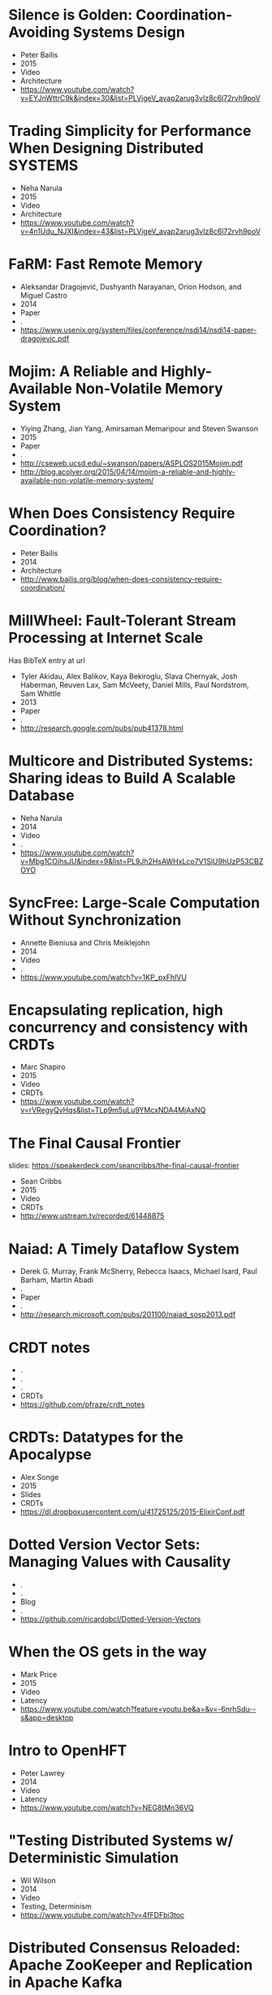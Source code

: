 * Silence is Golden: Coordination-Avoiding Systems Design
  - Peter Bailis
  - 2015
  - Video
  - Architecture
  - https://www.youtube.com/watch?v=EYJnWttrC9k&index=30&list=PLVjgeV_avap2arug3vIz8c6l72rvh9poV
* Trading Simplicity for Performance When Designing Distributed SYSTEMS
  - Neha Narula
  - 2015
  - Video
  - Architecture
  - https://www.youtube.com/watch?v=4n1Udu_NJXI&index=43&list=PLVjgeV_avap2arug3vIz8c6l72rvh9poV
* FaRM: Fast Remote Memory
  - Aleksandar Dragojević, Dushyanth Narayanan, Orion Hodson, and Miguel Castro
  - 2014
  - Paper
  - .
  - https://www.usenix.org/system/files/conference/nsdi14/nsdi14-paper-dragojevic.pdf
* Mojim: A Reliable and Highly-Available Non-Volatile Memory System
  - Yiying Zhang, Jian Yang, Amirsaman Memaripour and Steven Swanson
  - 2015
  - Paper
  - .
  - http://cseweb.ucsd.edu/~swanson/papers/ASPLOS2015Mojim.pdf
  - http://blog.acolyer.org/2015/04/14/mojim-a-reliable-and-highly-available-non-volatile-memory-system/
* When Does Consistency Require Coordination?
  - Peter Bailis
  - 2014
  - Architecture
  - http://www.bailis.org/blog/when-does-consistency-require-coordination/
* MillWheel: Fault-Tolerant Stream Processing at Internet Scale
  Has BibTeX entry at url

  - Tyler Akidau, Alex Balikov, Kaya Bekiroglu, Slava Chernyak, Josh Haberman, Reuven Lax, Sam McVeety, Daniel Mills, Paul Nordstrom, Sam Whittle
  - 2013
  - Paper
  - .
  - http://research.google.com/pubs/pub41378.html
* Multicore and Distributed Systems: Sharing ideas to Build A Scalable Database
  - Neha Narula
  - 2014
  - Video
  - .
  - https://www.youtube.com/watch?v=Mbg1COjhsJU&index=9&list=PL9Jh2HsAWHxLco7V1SjU9hUzP53CBZOYO
* SyncFree: Large-Scale Computation Without Synchronization
  - Annette Bieniusa and Chris Meiklejohn
  - 2014
  - Video
  - .
  - https://www.youtube.com/watch?v=1KP_pxFhlVU
* Encapsulating replication, high concurrency and consistency with CRDTs
  - Marc Shapiro
  - 2015
  - Video
  - CRDTs
  - https://www.youtube.com/watch?v=rVRegyQvHqs&list=TLp9m5uLu9YMcxNDA4MjAxNQ
* The Final Causal Frontier
  slides: https://speakerdeck.com/seancribbs/the-final-causal-frontier

  - Sean Cribbs
  - 2015
  - Video
  - CRDTs
  - http://www.ustream.tv/recorded/61448875
* Naiad: A Timely Dataflow System
  -  Derek G. Murray, Frank McSherry, Rebecca Isaacs, Michael Isard, Paul Barham, Martin Abadi
  - .
  - Paper
  - .
  - http://research.microsoft.com/pubs/201100/naiad_sosp2013.pdf
* CRDT notes
  - .
  - .
  - .
  - CRDTs
  - https://github.com/pfraze/crdt_notes
* CRDTs: Datatypes for the Apocalypse
  - Alex Songe
  - 2015
  - Slides
  - CRDTs
  - https://dl.dropboxusercontent.com/u/41725125/2015-ElixirConf.pdf
* Dotted Version Vector Sets: Managing Values with Causality
  - .
  - .
  - Blog
  - .
  - https://github.com/ricardobcl/Dotted-Version-Vectors
* When the OS gets in the way
  - Mark Price
  - 2015
  - Video
  - Latency
  - https://www.youtube.com/watch?feature=youtu.be&a=&v=-6nrhSdu--s&app=desktop
* Intro to OpenHFT
  - Peter Lawrey
  - 2014
  - Video
  - Latency
  - https://www.youtube.com/watch?v=NEG8tMn36VQ
* "Testing Distributed Systems w/ Deterministic Simulation
  - Wil Wilson
  - 2014
  - Video
  - Testing, Determinism
  - https://www.youtube.com/watch?v=4fFDFbi3toc
* Distributed Consensus Reloaded: Apache ZooKeeper and Replication in Apache Kafka
  - Flavio Junqueira and Neha Narkhede
  - 2015
  - Blog
  - Consensus
  - http://www.confluent.io/blog/distributed-consensus-reloaded-apache-zookeeper-and-replication-in-kafka
* Flow-Based Programming
  - J. Paul Morrison
  - .
  - Book
  - .
  - http://www.amazon.com/Flow-Based-Programming-J-Paul-Morrison-ebook/dp/B004PLO66O/ref=redir_mobile_desktop?ie=UTF8&fp=1&noEncodingTag=1&pc_redir=T1&redirectFromSS=1
* Implementing Linearizability at Large Scale and Low Latency
  - Collin Lee, Seo Jin Park, Ankita Kejriwal, Satoshi Matsushita, and John Ousterhout
  - .
  - Paper
  - .
  - http://sigops.org/sosp/sosp15/current/2015-Monterey/printable/126-lee.pdf
* ChainReaction: a Causal+ Consistent Datastore based on Chain Replication
  - João Leitão
  - .
  - Paper
  - .
  - http://www.academia.edu/3427731/ChainReaction_a_Causal_Consistent_Datastore_based_on_Chain_Replication
* Minimizing Faulty Executions of Distributed Systems
  Code: https://github.com/netsys/demi

  - Colin Scott, Aurojit Panda, Vjekoslav Brajkovic, George Necula, Arvind Krishnamurthy, Scott Shenker
  - .
  - Paper
  - Testing
  - http://www.eecs.berkeley.edu/~rcs/research/nsdi_draft.pdf
* Chain Replication for Supporting High Throughput and Availability
  - Robbert van Renesse, Fred B. Schneider
  - .
  - Paper
  - Consensus, Replication
  - http://www.cs.cornell.edu/home/rvr/papers/osdi04.pdf
* Managing Chain Replication with Humming Consensus
  - Scott Fritchie
  - 2015
  - Slides
  - Consensus, Replication
  - http://www.snookles.com/scott/publications/ricon-2015.pdf
* Machi
  related to Chain Replication for Supporting High Throughtput and Availability paper
  uses CORFU style epoch management

  code: https://github.com/basho/machi
  documentation: https://github.com/basho/machi/tree/master/doc
* CORFU: A Shared Log Design for Flash Clusters
  - Mahesh Balakrishnan, Dahlia Malkhi, Vijayan Prabhakaran, Ted Wobber, Michael Wei, John D. Davis
  - .
  - Paper
  - .
  - http://research.microsoft.com/pubs/157204/corfumain-final.pdf
* Replicant: Replicated State Machines Made Easy
  - Robert Escriva, and Emin Gün Sirer
  - 2013
  - Blog
  - Replication
  - http://hackingdistributed.com/2013/12/26/introducing-replicant/
* Towards Fast Invariant Preservation in Geo-replicated Systems
  - Valter Balegas, Sergio Duarte Carla Ferreira, Rodrigo Rodrigues, Nuno Preguica, Mahsa Najafzadeh, Marc Shapiro
  - 2015
  - Paper
  - CRDTs
  - http://dl.acm.org/citation.cfm?doid=2723872.2723889
* Delta enabled CRDTs
  Reference implementations of state-based CRDTs that offer deltas for all mutations.

  code: https://github.com/CBaquero/delta-enabled-crdts
* Lasp: Declarative, Distributed Edge Computation
  - Chris Meiklejohn
  - 2015
  - Video
  - CRDTs
  - https://www.youtube.com/watch?v=co8Eyb2BrIQ
* Minimizing Faulty Executions of Distributed Systems
  Talk about DEMI system

  - Colin Scott
  - 2015
  - Video
  - Testing
  - https://www.youtube.com/watch?v=NFo7hEsc5Eo
* Managing Chain Replication Metadata with Humming Consensus
  - Scott Fritchie
  - 2015
  - Video
  - Consensus,Replication
  - https://www.youtube.com/watch?v=yR5kHL1bu1Q
* Implementation of CRDTs with δ-mutators
  - Carlos Baquero
  - 2015
  - Video
  - CRDTs
  - https://www.youtube.com/watch?v=jwCx1A181vY
* The quest for Invariant preserving replication
  - Valter Balegas
  - 2015
  - Video
  - CRDTs
  - https://www.youtube.com/watch?v=kfOo2OnC91I
* When Weak Consistency is not Enough from Causality to Transactions
  - JOÃO LEITÃO
  - 2015
  - Video
  - .
  - https://www.youtube.com/watch?v=Ox6UY-D_Zvs
* CRDTs in Practice
  - Marc Shapiro & Nuno Preguiça
  - 2015
  - Video
  - CRDTs
  - https://www.youtube.com/watch?v=xxjHC3yLDqw
* Introduction to Lattices and Order
  "For the mathematics underlying CvRDTs, check out the first couple chapters"

  - B. A. Davey, H. A. Priestley
  - .
  - Book
  - CRDTs
  - http://www.amazon.com/Introduction-Lattices-Order-B-Davey/dp/0521784514
* Outwards from the Middle of the Maze
  - Peter Alvaro
  - 2014
  - Video
  - Architecture
  - https://www.youtube.com/watch?v=ggCffvKEJmQ&app=desktop
* WHAT WE TALK ABOUT WHEN WE TALK ABOUT DISTRIBUTED SYSTEMS
  - Alvaro Videla
  - 2015
  - Blog
  - Distributed Systems
  - http://videlalvaro.github.io/2015/12/learning-about-distributed-systems.html
* A LOST MESSAGE DETECTION AND RECOVERY PROTOCOL
  - Rajendra K. Kanodia
  - 1974
  - RFC
  - .
  - https://tools.ietf.org/html/rfc663
* Accountability in Distributed SYSTEMS
  - Nimit Singhania
  - 2014
  - Paper
  - .
  - http://www.seas.upenn.edu/~nimits/papers/wpeII.pdf
* Reactive Vega: A Streaming Dataflow Architecture for Declarative Interactive Visualization
  overview: http://blog.acolyer.org/2015/12/11/reactive-vega/

  - Arvind Satyanarayan, Ryan Russell, Jane Hoffswell, and Jeffrey Heer
  - 2015
  - Paper
  - .
  - https://idl.cs.washington.edu/files/2015-ReactiveVega-InfoVis.pdf
* Molly: Lineage-driven Fault Injection
  code: https://github.com/palvaro/molly
* Accurate Latency Estimation in a Distributed Event Processing System
  - Badrish Chandramouli, Jonathan Goldstein, Roger Barga, Mirek Riedewald, Ivo Santos
  - .
  - Paper
  - .
  - http://www.msr-waypoint.net/pubs/141645/latency-icde11.pdf
* DPDK
  DPDK is a set of libraries and drivers for fast packet processing. It was
  designed to run on any processors. The first supported CPU was Intel x86
  and it is now extended to IBM Power 8, EZchip TILE-Gx and ARM. It runs
  mostly in Linux userland.
  - .
  - .
  - .
  - .
  - http://dpdk.org/
* Seastar Project
  Seastar is an advanced C++ framework for high-performance server applications on
  modern hardware.
  - .
  - .
  - Code
  - .
  - http://www.seastar-project.org/
* SyncFree
  SyncFree European research project on Conflict Free Replicated Data Types
  (CRDTs).
  - .
  - .
  - CRDT
  - https://syncfree.lip6.fr/index.php/publications
* Distributed Snapshots: Determining Global States of Distributed Systems
  - Chandy & Lamport
  - 1985
  - Paper
  -.
  - http://blog.acolyer.org/2015/04/22/distributed-snapshots-determining-global-states-of-distributed-systems/
* Lightweight Asynchronous Snapshots for Distributed Dataflows
  - Paris Carbone, Gyula Fora, Stephan Ewen, Seif Haridi, Kostas Tzoumas
  - .
  - Paper
  - .
  - http://arxiv.org/pdf/1506.08603.pdf
* End-to-End Arguments in System Design
  - J.H. Saltzer, D.P. Reed and D.D. Clark
  - .
  - Paper
  - .
  - http://web.mit.edu/Saltzer/www/publications/endtoend/endtoend.pdf
* Improving the packet send-time accuracy in embedded devices
  - Ricky K. P. Mok, Weichao Li, and Rocky K. C. Chang
  - .
  - Paper
  - .
  - http://wan.poly.edu/pam2015/papers/115.pdf

